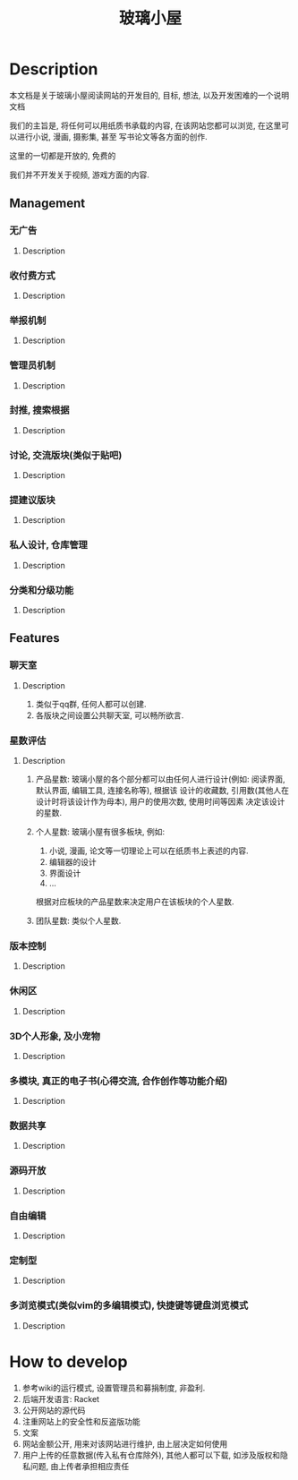 #+TITLE: 玻璃小屋

[[file:img/玻璃小屋.png]]

* Table of Contents                                       :TOC_4_gh:noexport:
- [[#description][Description]]
  - [[#management][Management]]
    - [[#无广告][无广告]]
      - [[#description-1][Description]]
    - [[#收付费方式][收付费方式]]
      - [[#description-2][Description]]
    - [[#举报机制][举报机制]]
      - [[#description-3][Description]]
    - [[#管理员机制][管理员机制]]
      - [[#description-4][Description]]
    - [[#封推-搜索根据][封推, 搜索根据]]
      - [[#description-5][Description]]
    - [[#讨论-交流版块类似于贴吧][讨论, 交流版块(类似于贴吧)]]
      - [[#description-6][Description]]
    - [[#提建议版块][提建议版块]]
      - [[#description-7][Description]]
    - [[#私人设计-仓库管理][私人设计, 仓库管理]]
      - [[#description-8][Description]]
    - [[#分类和分级功能][分类和分级功能]]
      - [[#description-9][Description]]
  - [[#features][Features]]
    - [[#聊天室][聊天室]]
      - [[#description-10][Description]]
    - [[#星数评估][星数评估]]
      - [[#description-11][Description]]
    - [[#版本控制][版本控制]]
      - [[#description-12][Description]]
    - [[#休闲区][休闲区]]
      - [[#description-13][Description]]
    - [[#3d个人形象-及小宠物][3D个人形象, 及小宠物]]
      - [[#description-14][Description]]
    - [[#多模块-真正的电子书心得交流-合作创作等功能介绍][多模块, 真正的电子书(心得交流, 合作创作等功能介绍)]]
      - [[#description-15][Description]]
    - [[#数据共享][数据共享]]
      - [[#description-16][Description]]
    - [[#源码开放][源码开放]]
      - [[#description-17][Description]]
    - [[#自由编辑][自由编辑]]
      - [[#description-18][Description]]
    - [[#定制型][定制型]]
      - [[#description-19][Description]]
    - [[#多浏览模式类似vim的多编辑模式-快捷键等键盘浏览模式][多浏览模式(类似vim的多编辑模式), 快捷键等键盘浏览模式]]
      - [[#description-20][Description]]
- [[#how-to-develop][How to develop]]

* Description
  本文档是关于玻璃小屋阅读网站的开发目的, 目标, 想法, 以及开发困难的一个说明文档
  
  我们的主旨是, 将任何可以用纸质书承载的内容, 在该网站您都可以浏览, 在这里可以进行小说, 漫画, 摄影集, 甚至
  写书论文等各方面的创作.
  
  这里的一切都是开放的, 免费的

  我们并不开发关于视频, 游戏方面的内容.
  
** Management
*** 无广告
**** Description
     
*** 收付费方式
**** Description
*** 举报机制
**** Description
*** 管理员机制
**** Description
*** 封推, 搜索根据
**** Description
*** 讨论, 交流版块(类似于贴吧)
**** Description
*** 提建议版块
**** Description
    
*** 私人设计, 仓库管理
**** Description
*** 分类和分级功能
**** Description
     
** Features
*** 聊天室
**** Description
     1. 类似于qq群, 任何人都可以创建.
     2. 各版块之间设置公共聊天室, 可以畅所欲言.
     
*** 星数评估
**** Description
     1. 产品星数: 
        玻璃小屋的各个部分都可以由任何人进行设计(例如: 阅读界面, 默认界面, 编辑工具, 连接名称等), 
        根据该 设计的收藏数, 引用数(其他人在设计时将该设计作为母本), 用户的使用次数, 使用时间等因素
        决定该设计的星数.
      
     2. 个人星数:
        玻璃小屋有很多板块, 例如: 
            1. 小说, 漫画, 论文等一切理论上可以在纸质书上表述的内容.
            2. 编辑器的设计
            3. 界面设计
            4. ...
        根据对应板块的产品星数来决定用户在该板块的个人星数.

     3. 团队星数:
        类似个人星数.
     
*** 版本控制
**** Description
     
*** 休闲区
**** Description
     
*** 3D个人形象, 及小宠物
**** Description
     
*** 多模块, 真正的电子书(心得交流, 合作创作等功能介绍)
**** Description
     
*** 数据共享
**** Description
     
*** 源码开放
**** Description
     
*** 自由编辑
**** Description
*** 定制型
**** Description
     
*** 多浏览模式(类似vim的多编辑模式), 快捷键等键盘浏览模式
**** Description
     
* How to develop
  1. 参考wiki的运行模式, 设置管理员和募捐制度, 非盈利.
  2. 后端开发语言: Racket
  3. 公开网站的源代码
  4. 注重网站上的安全性和反盗版功能
  5. 文案
  6. 网站金额公开, 用来对该网站进行维护, 由上层决定如何使用
  7. 用户上传的任意数据(传入私有仓库除外), 其他人都可以下载, 如涉及版权和隐私问题, 由上传者承担相应责任   
